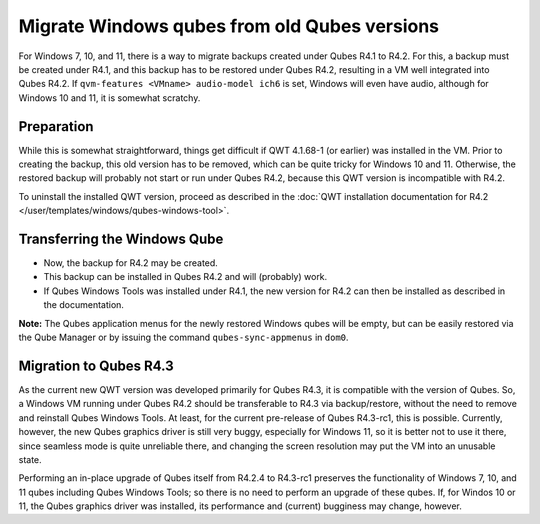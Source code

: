 =============================================
Migrate Windows qubes from old Qubes versions
=============================================


For Windows 7, 10, and 11, there is a way to migrate backups created under Qubes R4.1 to R4.2. For this, a backup must be created under R4.1, and this backup has to be restored under Qubes R4.2, resulting in a VM well integrated into Qubes R4.2. If ``qvm-features <VMname> audio-model ich6`` is set, Windows will even have audio, although for Windows 10 and 11, it is somewhat scratchy.


Preparation
-----------


While this is somewhat straightforward, things get difficult if QWT 4.1.68-1 (or earlier) was installed in the VM. Prior to creating the backup, this old version has to be removed, which can be quite tricky for Windows 10 and 11. Otherwise, the restored backup will probably not start or run under Qubes R4.2, because this QWT version is incompatible with R4.2.

To uninstall the installed QWT version, proceed as described in the :doc:`QWT installation documentation for R4.2 </user/templates/windows/qubes-windows-tool>`.


Transferring the Windows Qube
-----------------------------


- Now, the backup for R4.2 may be created.

- This backup can be installed in Qubes R4.2 and will (probably) work.

- If Qubes Windows Tools was installed under R4.1, the new version for R4.2 can then be installed as described in the documentation.


**Note:** The Qubes application menus for the newly restored Windows qubes will be empty, but can be easily restored via the Qube Manager or by issuing the command ``qubes-sync-appmenus`` in ``dom0``.


Migration to Qubes R4.3
-----------------------


As the current new QWT version was developed primarily for Qubes R4.3, it is compatible with the version of Qubes. So, a Windows VM running under Qubes R4.2 should be transferable to R4.3 via backup/restore, without the need to remove and reinstall Qubes Windows Tools. At least, for the current pre-release of Qubes R4.3-rc1, this is possible. Currently, however, the new Qubes graphics driver is still very buggy, especially for Windows 11, so it is better not to use it there, since seamless mode is quite unreliable there, and changing the screen resolution may put the VM into an unusable state.

Performing an in-place upgrade of Qubes itself from R4.2.4 to R4.3-rc1 preserves the functionality of Windows 7, 10, and 11 qubes including Qubes Windows Tools; so there is no need to perform an upgrade of these qubes. If, for Windos 10 or 11, the Qubes graphics driver was installed, its performance and (current) bugginess may change, however.
